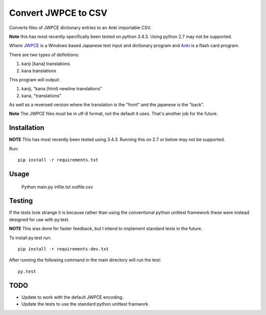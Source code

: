 ====================
Convert JWPCE to CSV
====================

Converts files of JWPCE dictionary entries to an Anki importable CSV.

**Note** this has most recently specifically been tested on python 3.4.3. Using
python 2.7 may not be supported.

Where JWPCE_ is a Windows based Japanese text input and dictionary program
and Anki_ is a flash card program.

.. _JWPCE: http://www.physics.ucla.edu/~grosenth/jwpce.html
.. _Anki: http://ankisrs.net/

There are two types of definitions:

1. kanji [kana] translations
2. kana translations

This program will output:

1. kanji, "kana (html) newline translations"
2. kana, "translations"

As well as a reversed version where the translation is the "front" and the
japanese is the "back".

**Note** The JWPCE files must be in utf-8 format, not the default it uses.
That's another job for the future.

------------
Installation
------------

**NOTE** This has most recently been tested using 3.4.3. Running this on 2.7
or below may not be supported.

Run::

    pip install -r requirements.txt

-----
Usage
-----

    Python main.py infile.txt outfile.csv

-------
Testing
-------

If the tests look strange it is because rather than using the conventional
python unittest framework these were instead designed for use with py.test.

**NOTE** This was done for faster feedback, but I intend to implement standard
tests in the future.

To install py.test run::

    pip install -r requirements-dev.txt

After running the following command in the main directory will run the test::

    py.test

----
TODO
----

* Update to work with the default JWPCE encoding.
* Update the tests to use the standard python unittest framwork.
